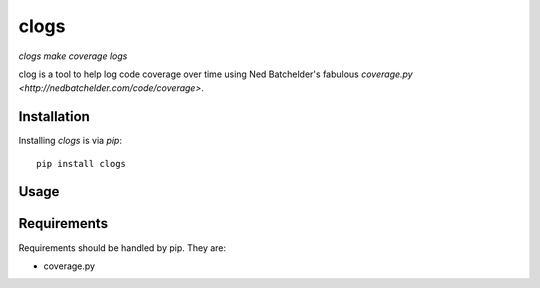 clogs
=====

*clogs make coverage logs*

clog is a tool to help log code coverage over time using Ned Batchelder's
fabulous `coverage.py <http://nedbatchelder.com/code/coverage>`.

Installation
------------

Installing `clogs` is via `pip`::

    pip install clogs

Usage
-----

Requirements
------------

Requirements should be handled by pip. They are:

* coverage.py
